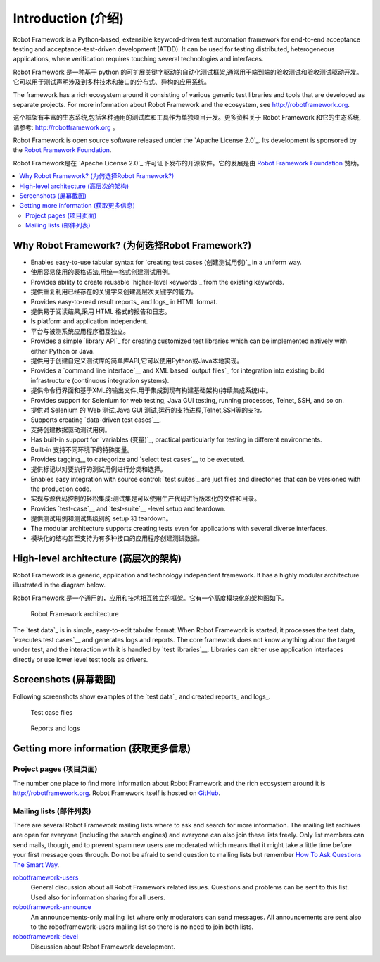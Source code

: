 Introduction (介绍)
====================

Robot Framework is a Python-based, extensible keyword-driven test
automation framework for end-to-end acceptance testing and
acceptance-test-driven development (ATDD). It can be used for testing
distributed, heterogeneous applications, where verification requires
touching several technologies and interfaces.

Robot Framework 是一种基于 python 的可扩展关键字驱动的自动化测试框架,通常用于端到端的验收测试和验收测试驱动开发。
它可以用于测试声明涉及到多种技术和接口的分布式、异构的应用系统。

The framework has a rich ecosystem around it consisting of various generic
test libraries and tools that are developed as separate projects. For more
information about Robot Framework and the ecosystem, see
http://robotframework.org.

这个框架有丰富的生态系统,包括各种通用的测试库和工具作为单独项目开发。更多资料关于 Robot Framework 和它的生态系统,
请参考: http://robotframework.org 。


Robot Framework is open source software released under the `Apache License
2.0`_. Its development is sponsored by the `Robot Framework Foundation
<http://robotframework.org/foundation>`_.

Robot Framework是在 `Apache License 2.0`_ 许可证下发布的开源软件。它的发展是由 `Robot Framework Foundation
<http://robotframework.org/foundation>`_ 赞助。

.. contents::
   :depth: 2
   :local:

Why Robot Framework? (为何选择Robot Framework?)
-------------------------------------------------

- Enables easy-to-use tabular syntax for `creating test cases (创建测试用例)`_ in a uniform
  way.

- 使用容易使用的表格语法,用统一格式创建测试用例。

- Provides ability to create reusable `higher-level keywords`_ from the
  existing keywords.

- 提供重复利用已经存在的关键字来创建高层次关键字的能力。

- Provides easy-to-read result reports_ and logs_ in HTML format.

- 提供易于阅读结果,采用 HTML 格式的报告和日志。

- Is platform and application independent.

- 平台与被测系统应用程序相互独立。

- Provides a simple `library API`_ for creating customized test libraries
  which can be implemented natively with either Python or Java.

- 提供用于创建自定义测试库的简单库API,它可以使用Python或Java本地实现。

- Provides a `command line interface`__ and XML based `output files`_  for
  integration into existing build infrastructure (continuous integration
  systems).

- 提供命令行界面和基于XML的输出文件,用于集成到现有构建基础架构(持续集成系统)中。

- Provides support for Selenium for web testing, Java GUI testing, running
  processes, Telnet, SSH, and so on.

- 提供对 Selenium 的 Web 测试,Java GUI 测试,运行的支持进程,Telnet,SSH等的支持。

- Supports creating `data-driven test cases`__.

- 支持创建数据驱动测试用例。

- Has built-in support for `variables (变量)`_, practical particularly for testing in
  different environments.

- Built-in 支持不同环境下的特殊变量。

- Provides tagging__ to categorize and `select test cases`__ to be executed.

- 提供标记以对要执行的测试用例进行分类和选择。

- Enables easy integration with source control: `test suites`_ are just files
  and directories that can be versioned with the production code.

- 实现与源代码控制的轻松集成:测试集是可以使用生产代码进行版本化的文件和目录。

- Provides `test-case`__ and `test-suite`__ -level setup and teardown.

- 提供测试用例和测试集级别的 setup 和 teardown。

- The modular architecture supports creating tests even for applications with
  several diverse interfaces.

- 模块化的结构甚至支持为有多种接口的应用程序创建测试数据。

__ `Executing test cases`_
__ `Data-driven style`_
__ `Tagging test cases`_
__ `Selecting test cases`_
__ `Test setup and teardown`_
__ `Suite setup and teardown`_


High-level architecture (高层次的架构)
---------------------------------------

Robot Framework is a generic, application and technology independent
framework. It has a highly modular architecture illustrated in the
diagram below.

Robot Framework 是一个通用的，应用和技术相互独立的框架。它有一个高度模块化的架构图如下。

.. figure:: src/GettingStarted/architecture.png

   Robot Framework architecture

The `test data`_ is in simple, easy-to-edit tabular format. When
Robot Framework is started, it processes the test data, `executes test
cases`__ and generates logs and reports. The core framework does not
know anything about the target under test, and the interaction with it
is handled by `test libraries`__. Libraries can either use application
interfaces directly or use lower level test tools as drivers.

__ `Executing test cases`_
__ `Creating test libraries (创建测试库)`_


Screenshots (屏幕截图)
-----------------------

Following screenshots show examples of the `test data`_ and created
reports_ and logs_.

.. figure:: src/GettingStarted/testdata_screenshots.png

   Test case files

.. figure:: src/GettingStarted/screenshots.png

   Reports and logs


Getting more information (获取更多信息)
----------------------------------------

Project pages (项目页面)
~~~~~~~~~~~~~~~~~~~~~~~~~

The number one place to find more information about Robot Framework
and the rich ecosystem around it is http://robotframework.org.
Robot Framework itself is hosted on GitHub__.

__ https://github.com/robotframework/robotframework

Mailing lists (邮件列表)
~~~~~~~~~~~~~~~~~~~~~~~~~

There are several Robot Framework mailing lists where to ask and
search for more information. The mailing list archives are open for
everyone (including the search engines) and everyone can also join
these lists freely. Only list members can send mails, though, and to
prevent spam new users are moderated which means that it might take a
little time before your first message goes through.  Do not be afraid
to send question to mailing lists but remember `How To Ask Questions
The Smart Way`__.

robotframework-users__
   General discussion about all Robot Framework related
   issues. Questions and problems can be sent to this list. Used also
   for information sharing for all users.

robotframework-announce__
    An announcements-only mailing list where only moderators can send
    messages. All announcements are sent also to the
    robotframework-users mailing list so there is no need to join both
    lists.

robotframework-devel__
   Discussion about Robot Framework development.

__ http://www.catb.org/~esr/faqs/smart-questions.html
__ http://groups.google.com/group/robotframework-users
__ http://groups.google.com/group/robotframework-announce
__ http://groups.google.com/group/robotframework-devel
